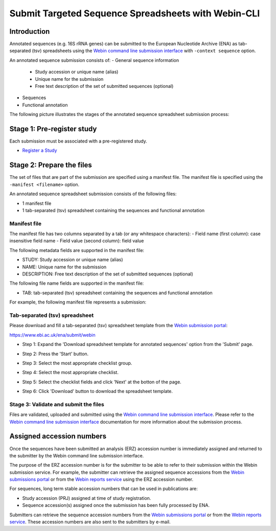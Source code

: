 ====================================================
Submit Targeted Sequence Spreadsheets with Webin-CLI
====================================================


Introduction
============




Annotated sequences (e.g. 16S rRNA genes) can be submitted to the European Nucleotide Archive (ENA)
as tab-separated (tsv) spreadsheets using the
`Webin command line submission interface <../general-guide/webin-cli.html>`_ with ``-context sequence`` option.

An annotated sequence submission consists of:
- General sequence information
   - Study accession or unique name (alias)
   - Unique name for the submission
   - Free text description of the set of submitted sequences (optional)
- Sequences
- Functional annotation

The following picture illustrates the stages of the annotated sequence spreadsheet submission process:

.. image:: ../images/webin-cli_02.png


Stage 1: Pre-register study
===========================


Each submission must be associated with a pre-registered study.

- `Register a Study <../study.html>`_


Stage 2: Prepare the files
==========================


The set of files that are part of the submission are specified using a manifest file.
The manifest file is specified using the ``-manifest <filename>`` option.

An annotated sequence spreadsheet submission consists of the following files:

- 1 manifest file
- 1 tab-separated (tsv) spreadsheet containing the sequences and functional annotation


Manifest file
-------------

The manifest file has two columns separated by a tab (or any whitespace characters):
- Field name (first column): case insensitive field name   
- Field value (second column): field value

The following metadata fields are supported in the manifest file:

- STUDY: Study accession or unique name (alias)
- NAME: Unique name for the submission
- DESCRIPTION: Free text description of the set of submitted sequences (optional)

The following file name fields are supported in the manifest file:

- TAB: tab-separated (tsv) spreadsheet containing the sequences and functional annotation

For example, the following manifest file represents a submission:

..
    STUDY   TODO
    NAME   TODO
    TAB    sequences.tsv.gz


Tab-separated (tsv) spreadsheet
-------------------------------


Please download and fill a tab-separated (tsv) spreadsheet template
from the `Webin submission portal <../general-guide/submissions-portal.html>`_:

https://www.ebi.ac.uk/ena/submit/webin

- Step 1: Expand the 'Download spreadsheet template for annotated sequences' option from the 'Submit' page.

.. image:: ../images/webin_submit_annotated_sequences_01.png

- Step 2: Press the 'Start' button.

.. image:: ../images/webin_submit_annotated_sequences_02.png

- Step 3: Select the most appropriate checklist group.

.. image:: ../images/webin_submit_annotated_sequences_03.png

- Step 4: Select the most appropriate checklist.

.. image:: ../images/webin_submit_annotated_sequences_04.png

- Step 5: Select the checklist fields and click 'Next' at the botton of the page.

.. image:: ../images/webin_submit_annotated_sequences_05.png

- Step 6: Click 'Download' button to download the spreadsheet template.

.. image:: ../images/webin_submit_annotated_sequences_06.png


Stage 3: Validate and submit the files
--------------------------------------

Files are validated, uploaded and submitted using the
`Webin command line submission interface <../general-guide/webin-cli.html>`_.
Please refer to the `Webin command line submission interface <../general-guide/webin-cli.html>`_ documentation for more
information about the submission process.


Assigned accession numbers
==========================

Once the sequences have been submitted an analysis (ERZ) accession number is immediately assigned and
returned to the submitter by the Webin command line submission interface.

The purpose of the ERZ accession number is for the submitter to be able to refer to their submission within the
Webin submission service. For example, the submitter can retrieve the assigned sequence accessions
from the `Webin submissions portal <../general-guide/submissions-portal.html>`_ or from the
`Webin reports service <../general-guide/reports-service.html>`_ using the ERZ accession number.

For sequences, long term stable accession numbers that can be used in publications are:

- Study accession (PRJ) assigned at time of study registration.
- Sequence accession(s) assigned once the submission has been fully processed by ENA.

Submitters can retrieve the sequence accession numbers from the
`Webin submissions portal <../general-guide/submissions-portal.html>`_ or from the
`Webin reports service <../general-guide/reports-service.html>`_.
These accession numbers are also sent to the submitters by e-mail.